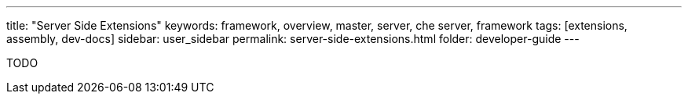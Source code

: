 ---
title: "Server Side Extensions"
keywords: framework, overview, master, server, che server, framework
tags: [extensions, assembly, dev-docs]
sidebar: user_sidebar
permalink: server-side-extensions.html
folder: developer-guide
---


TODO
